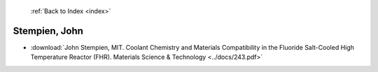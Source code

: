  :ref:`Back to Index <index>`

Stempien, John
--------------

* :download:`John Stempien, MIT. Coolant Chemistry and Materials Compatibility in the Fluoride Salt-Cooled High Temperature Reactor (FHR). Materials Science & Technology <../docs/243.pdf>`
